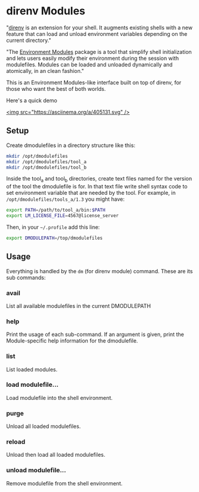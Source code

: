 * direnv Modules

"[[https://direnv.net/][direnv]] is an extension for your shell. It augments existing shells with a new feature that can load and unload environment variables depending on the current directory."

"The [[http://modules.sourceforge.net/][Environment Modules]] package is a tool that simplify shell initialization and lets users easily modify their environment during the session with modulefiles.  Modules can be loaded and unloaded dynamically and atomically, in an clean fashion."

This is an Environment Modules-like interface built on top of direnv, for those who want the best of both worlds.

Here's a quick demo

[[https://asciinema.org/a/405131][<img src="https://asciinema.org/a/405131.svg" />]]

** Setup

Create dmodulefiles in a directory structure like this:

#+begin_src sh
  mkdir /opt/dmodulefiles
  mkdir /opt/dmodulefiles/tool_a
  mkdir /opt/dmodulefiles/tool_b
#+end_src

Inside the tool_a and tool_b directories, create text files named for the version of the tool the dmodulefile is for.  In that text file write shell syntax code to set environment variable that are needed by the tool.  For example, in =/opt/dmodulefiles/tools_a/1.3= you might have:

#+begin_src sh
  export PATH=/path/to/tool_a/bin:$PATH
  export LM_LICENSE_FILE=4567@license_server
#+end_src

Then, in your =~/.profile= add this line:

#+begin_src sh
  export DMODULEPATH=/top/dmodulefiles
#+end_src

** Usage

Everything is handled by the =dm= (for direnv module) command.  These are its sub commands:

*** avail

List all available modulefiles in the current DMODULEPATH

*** help

Print the usage of each sub-command. If an argument is given, print the Module-specific help information for the dmodulefile.

*** list

List loaded modules.

*** load modulefile...

Load modulefile into the shell environment.

*** purge

Unload all loaded modulefiles.

*** reload

Unload then load all loaded modulefiles.

*** unload modulefile...

Remove modulefile from the shell environment.
